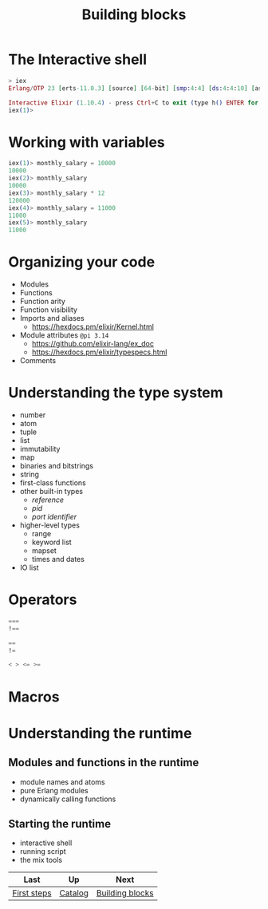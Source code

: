 #+TITLE: Building blocks

* The Interactive shell
#+BEGIN_SRC elixir
> iex
Erlang/OTP 23 [erts-11.0.3] [source] [64-bit] [smp:4:4] [ds:4:4:10] [async-threads:1] [hipe] [dtrace]

Interactive Elixir (1.10.4) - press Ctrl+C to exit (type h() ENTER for help)
iex(1)>
#+END_SRC

* Working with variables
#+BEGIN_SRC elixir
iex(1)> monthly_salary = 10000
10000
iex(2)> monthly_salary
10000
iex(3)> monthly_salary * 12
120000
iex(4)> monthly_salary = 11000
11000
iex(5)> monthly_salary
11000
#+END_SRC

* Organizing your code


- Modules
- Functions
- Function arity
- Function visibility
- Imports and aliases
  - https://hexdocs.pm/elixir/Kernel.html
- Module attributes =@pi 3.14=
  - https://github.com/elixir-lang/ex_doc
  - https://hexdocs.pm/elixir/typespecs.html
- Comments

* Understanding the type system
- number
- atom
- tuple
- list
- immutability
- map
- binaries and bitstrings
- string
- first-class functions
- other built-in types
  - /reference/
  - /pid/
  - /port identifier/
- higher-level types
  - range
  - keyword list
  - mapset
  - times and dates
- IO list

* Operators

#+BEGIN_SRC elixir
===
!==

==
!=

< > <= >=
#+END_SRC

* Macros
* Understanding the runtime
** Modules and functions in the runtime
- module names and atoms
- pure Erlang modules
- dynamically calling functions
** Starting the runtime
- interactive shell
- running script
- the mix tools

| Last        | Up      | Next            |
|-------------+---------+-----------------|
| [[https://github.com/keer2345/elixir-in-action/tree/master/ch01][First steps]] | [[https://github.com/keer2345/elixir-in-action][Catalog]] | [[https://github.com/keer2345/elixir-in-action/tree/master/ch02][Building blocks]] |
